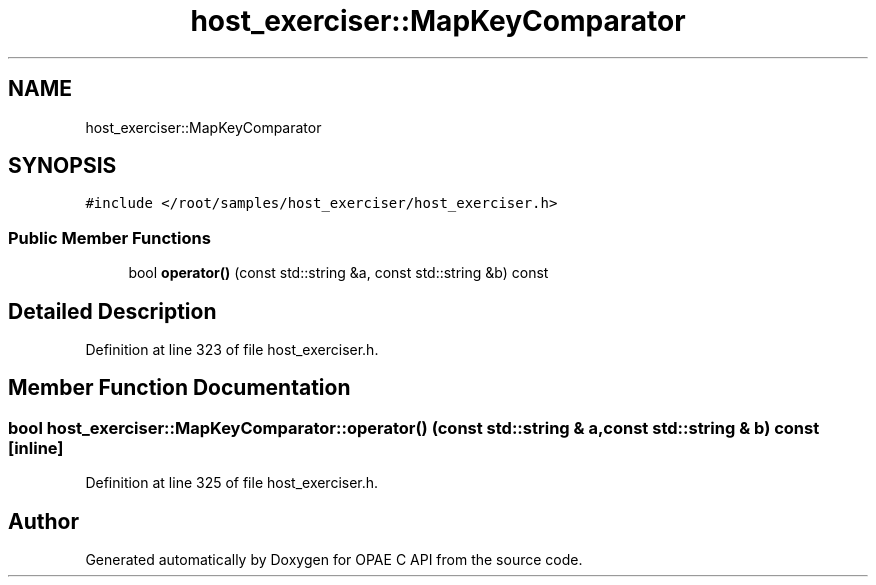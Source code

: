 .TH "host_exerciser::MapKeyComparator" 3 "Fri Feb 23 2024" "Version -.." "OPAE C API" \" -*- nroff -*-
.ad l
.nh
.SH NAME
host_exerciser::MapKeyComparator
.SH SYNOPSIS
.br
.PP
.PP
\fC#include </root/samples/host_exerciser/host_exerciser\&.h>\fP
.SS "Public Member Functions"

.in +1c
.ti -1c
.RI "bool \fBoperator()\fP (const std::string &a, const std::string &b) const"
.br
.in -1c
.SH "Detailed Description"
.PP 
Definition at line 323 of file host_exerciser\&.h\&.
.SH "Member Function Documentation"
.PP 
.SS "bool host_exerciser::MapKeyComparator::operator() (const std::string & a, const std::string & b) const\fC [inline]\fP"

.PP
Definition at line 325 of file host_exerciser\&.h\&.

.SH "Author"
.PP 
Generated automatically by Doxygen for OPAE C API from the source code\&.
